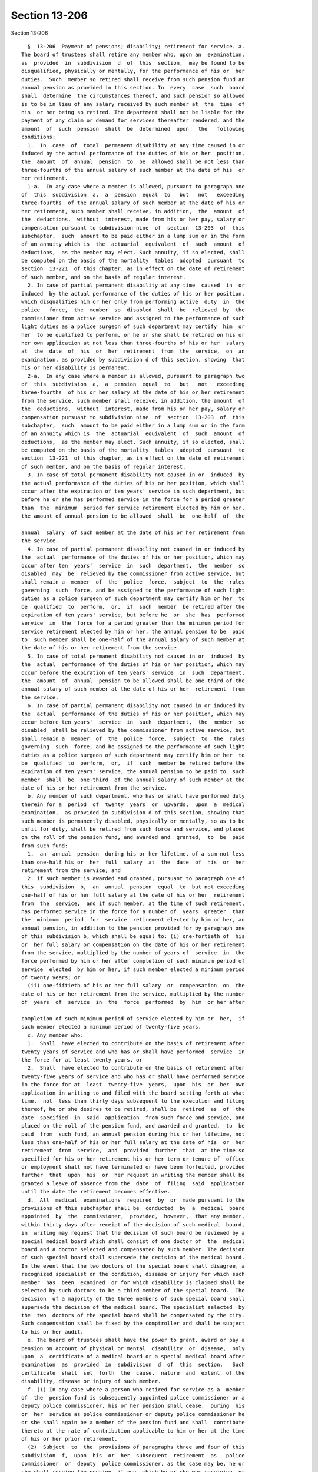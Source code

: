 Section 13-206
==============

Section 13-206 ::    
        
     
        §  13-206  Payment of pensions; disability; retirement for service. a.
      The board of trustees shall retire any member who, upon an  examination,
      as  provided  in  subdivision  d  of  this  section,  may be found to be
      disqualified, physically or mentally, for the performance of his or  her
      duties.  Such  member so retired shall receive from such pension fund an
      annual pension as provided in this section. In  every  case  such  board
      shall  determine  the circumstances thereof, and such pension so allowed
      is to be in lieu of any salary received by such member at  the  time  of
      his  or her being so retired. The department shall not be liable for the
      payment of any claim or demand for services thereafter rendered, and the
      amount  of  such  pension  shall  be  determined  upon   the   following
      conditions:
        1.  In  case  of  total  permanent disability at any time caused in or
      induced by the actual performance of the duties of his or her  position,
      the  amount  of  annual  pension  to  be  allowed shall be not less than
      three-fourths of the annual salary of such member at the date of his  or
      her retirement.
        1-a.  In any case where a member is allowed, pursuant to paragraph one
      of  this  subdivision  a,  a  pension  equal  to   but   not   exceeding
      three-fourths  of the annual salary of such member at the date of his or
      her retirement, such member shall receive, in addition,  the  amount  of
      the  deductions,  without  interest, made from his or her pay, salary or
      compensation pursuant to subdivision nine  of  section  13-203  of  this
      subchapter,  such  amount to be paid either in a lump sum or in the form
      of an annuity which is  the  actuarial  equivalent  of  such  amount  of
      deductions,  as the member may elect. Such annuity, if so elected, shall
      be computed on the basis of the mortality  tables  adopted  pursuant  to
      section  13-221  of this chapter, as in effect on the date of retirement
      of such member, and on the basis of regular interest.
        2. In case of partial permanent disability at any time  caused  in  or
      induced  by the actual performance of the duties of his or her position,
      which disqualifies him or her only from performing active  duty  in  the
      police   force,  the  member  so  disabled  shall  be  relieved  by  the
      commissioner from active service and assigned to the performance of such
      light duties as a police surgeon of such department may certify  him  or
      her  to be qualified to perform, or he or she shall be retired on his or
      her own application at not less than three-fourths of his or her  salary
      at  the  date  of  his  or  her  retirement  from  the  service,  on  an
      examination, as provided by subdivision d of this section, showing  that
      his or her disability is permanent.
        2-a.  In any case where a member is allowed, pursuant to paragraph two
      of  this  subdivision  a,  a  pension  equal  to   but   not   exceeding
      three-fourths  of his or her salary at the date of his or her retirement
      from the service, such member shall receive, in addition, the amount  of
      the  deductions,  without  interest, made from his or her pay, salary or
      compensation pursuant to subdivision nine  of  section  13-203  of  this
      subchapter,  such  amount to be paid either in a lump sum or in the form
      of an annuity which is  the  actuarial  equivalent  of  such  amount  of
      deductions,  as the member may elect. Such annuity, if so elected, shall
      be computed on the basis of the mortality  tables  adopted  pursuant  to
      section  13-221  of this chapter, as in effect on the date of retirement
      of such member, and on the basis of regular interest.
        3. In case of total permanent disability not caused in or  induced  by
      the actual performance of the duties of his or her position, which shall
      occur after the expiration of ten years' service in such department, but
      before he or she has performed service in the force for a period greater
      than  the  minimum  period for service retirement elected by him or her,
      the amount of annual pension to be allowed  shall  be  one-half  of  the
    
      annual  salary  of such member at the date of his or her retirement from
      the service.
        4. In case of partial permanent disability not caused in or induced by
      the  actual  performance of the duties of his or her position, which may
      occur after ten  years'  service  in  such  department,  the  member  so
      disabled  may  be  relieved by the commissioner from active service, but
      shall remain a  member  of  the  police  force,  subject  to  the  rules
      governing  such  force, and be assigned to the performance of such light
      duties as a police surgeon of such department may certify him or her  to
      be  qualified  to  perform,  or,  if  such  member  be retired after the
      expiration of ten years' service, but before he  or  she  has  performed
      service  in  the  force for a period greater than the minimum period for
      service retirement elected by him or her, the annual pension to be  paid
      to  such member shall be one-half of the annual salary of such member at
      the date of his or her retirement from the service.
        5. In case of total permanent disability not caused in or  induced  by
      the  actual  performance of the duties of his or her position, which may
      occur before the expiration of ten years' service  in  such  department,
      the  amount  of  annual  pension to be allowed shall be one-third of the
      annual salary of such member at the date of his or her  retirement  from
      the service.
        6. In case of partial permanent disability not caused in or induced by
      the  actual  performance of the duties of his or her position, which may
      occur before ten years'  service  in  such  department,  the  member  so
      disabled  shall be relieved by the commissioner from active service, but
      shall remain a  member  of  the  police  force,  subject  to  the  rules
      governing  such  force, and be assigned to the performance of such light
      duties as a police surgeon of such department may certify him or her  to
      be  qualified  to  perform,  or,  if  such  member be retired before the
      expiration of ten years' service, the annual pension to be paid to  such
      member  shall  be  one-third  of the annual salary of such member at the
      date of his or her retirement from the service.
        b. Any member of such department, who has or shall have performed duty
      therein for a  period  of  twenty  years  or  upwards,  upon  a  medical
      examination,  as provided in subdivision d of this section, showing that
      such member is permanently disabled, physically or mentally, so as to be
      unfit for duty, shall be retired from such force and service, and placed
      on the roll of the pension fund, and awarded and  granted,  to  be  paid
      from such fund:
        1.  an  annual  pension  during his or her lifetime, of a sum not less
      than one-half his or  her  full  salary  at  the  date  of  his  or  her
      retirement from the service; and
        2. if such member is awarded and granted, pursuant to paragraph one of
      this  subdivision  b,  an  annual  pension  equal  to  but not exceeding
      one-half of his or her full salary at the date of his or her  retirement
      from  the  service,  and if such member, at the time of such retirement,
      has performed service in the force for a number of  years  greater  than
      the  minimum  period  for  service  retirement elected by him or her, an
      annual pension, in addition to the pension provided for by paragraph one
      of this subdivision b, which shall be equal to: (i) one-fortieth of  his
      or  her full salary or compensation on the date of his or her retirement
      from the service, multiplied by the number of years of  service  in  the
      force performed by him or her after completion of such minimum period of
      service  elected  by him or her, if such member elected a minimum period
      of twenty years; or
        (ii) one-fiftieth of his or her full salary  or  compensation  on  the
      date of his or her retirement from the service, multiplied by the number
      of  years  of  service  in  the  force  performed  by  him  or her after
    
      completion of such minimum period of service elected by him or  her,  if
      such member elected a minimum period of twenty-five years.
        c. Any member who:
        1.  Shall  have elected to contribute on the basis of retirement after
      twenty years of service and who has or shall have performed  service  in
      the force for at least twenty years, or
        2.  Shall  have elected to contribute on the basis of retirement after
      twenty-five years of service and who has or shall have performed service
      in the force for at  least  twenty-five  years,  upon  his  or  her  own
      application in writing to and filed with the board setting forth at what
      time,  not  less than thirty days subsequent to the execution and filing
      thereof, he or she desires to be retired, shall be  retired  as  of  the
      date  specified  in  said  application  from such force and service, and
      placed on the roll of the pension fund, and awarded and granted,  to  be
      paid  from  such fund, an annual pension during his or her lifetime, not
      less than one-half of his or her full salary at the date of his  or  her
      retirement  from  service,  and  provided  further  that  at the time so
      specified for his or her retirement his or her term or tenure of  office
      or employment shall not have terminated or have been forfeited, provided
      further  that  upon  his  or  her request in writing the member shall be
      granted a leave of absence from the  date  of  filing  said  application
      until the date the retirement becomes effective.
        d.  All  medical  examinations  required  by  or  made pursuant to the
      provisions of this subchapter shall be  conducted  by  a  medical  board
      appointed  by  the  commissioner,  provided,  however,  that any member,
      within thirty days after receipt of the decision of such medical  board,
      in  writing may request that the decision of such board be reviewed by a
      special medical board which shall consist of one doctor of  the  medical
      board and a doctor selected and compensated by such member. The decision
      of such special board shall supersede the decision of the medical board.
      In the event that the two doctors of the special board shall disagree, a
      recognized specialist on the condition, disease or injury for which such
      member  has  been  examined  or for which disability is claimed shall be
      selected by such doctors to be a third member of the special board.  The
      decision  of a majority of the three members of such special board shall
      supersede the decision of the medical board. The specialist selected  by
      the  two  doctors of the special board shall be compensated by the city.
      Such compensation shall be fixed by the comptroller and shall be subject
      to his or her audit.
        e. The board of trustees shall have the power to grant, award or pay a
      pension on account of physical or mental  disability  or  disease,  only
      upon  a  certificate of a medical board or a special medical board after
      examination  as  provided  in  subdivision  d  of  this  section.   Such
      certificate  shall  set  forth  the  cause,  nature  and  extent  of the
      disability, disease or injury of such member.
        f. (1) In any case where a person who retired for service as a  member
      of  the  pension fund is subsequently appointed police commissioner or a
      deputy police commissioner, his or her pension shall cease.  During  his
      or  her  service as police commissioner or deputy police commissioner he
      or she shall again be a member of the pension fund and shall  contribute
      thereto at the rate of contribution applicable to him or her at the time
      of his or her prior retirement.
        (2)  Subject  to  the  provisions of paragraphs three and four of this
      subdivision  f,  upon  his  or  her  subsequent  retirement  as   police
      commissioner  or  deputy  police commissioner, as the case may be, he or
      she shall receive the pension, if any, which he or she was receiving  or
      entitled  to  receive  immediately  prior  to  his or her appointment as
      police commissioner or deputy police commissioner, and  in  addition,  a
    
      further  pension  of  one-sixtieth  of  his or her average annual salary
      earned  during  his  or  her  credited  service  after  restoration   to
      membership  pursuant  to paragraph one of this subdivision f, multiplied
      by  the  number  of  years  of  his  or her credited service during such
      restoration.
        (3) Subject to the provisions of paragraph four of this subdivision f,
      where any such retiree who is appointed police  commissioner  or  deputy
      police  commissioner  shall  have  earned at least three years of member
      credit for service during the  period  of  his  or  her  restoration  to
      membership  pursuant  to  paragraph one of this subdivision f, the total
      service credit to which he or she was entitled at the time of his or her
      earlier retirement may, at his or her election, again be credited to him
      or her and upon his or her subsequent retirement as police  commissioner
      or  deputy  police  commissioner, as the case may be, he or she shall be
      credited in addition with all service during such period of  restoration
      to membership.
        (4)  Such  total service credit to which he or she was entitled at the
      time of his or her earlier retirement shall be credited as  provided  in
      paragraph  three  of this subdivision f only in the event that he or she
      returns  to  the  pension  fund  with  regular  interest  the  actuarial
      equivalent  of  the  amount  of  the  amount  of  the  pension he or she
      received; provided, however, that in the event that such amount  is  not
      so  repaid,  the actuarial equivalent thereof shall be deducted from his
      or her subsequent pension.
        g. The granting of a pension on severance from service  for  fault  or
      delinquency  shall  not  be a matter of right, but such a pension may be
      granted in consideration  of  special  circumstances  by  the  board  of
      trustees  and a vote of at least two-thirds of the whole number of votes
      authorized to be cast by all the members of such board.
        h. The terms  "total  permanent  disability"  and  "partial  permanent
      disability"  as  used  in  this  section may be defined in the rules and
      regulations of the board of trustees.
        i. Except as otherwise  provided,  the  pensions  granted  under  this
      section  shall  be  for  the  life  of  the  pensioner, and shall not be
      revoked, repealed or diminished.
        j. Notwithstanding any other provision of this code, and  in  lieu  of
      any  lesser  amount otherwise provided, any member of the department who
      has or shall have performed duty  therein  for  a  period  of  at  least
      thirty-five  years may elect to be retired and placed on the roll of the
      pension fund, and awarded and granted, to be paid  from  such  fund,  an
      annual  pension during his or her lifetime, of a sum equal to his or her
      full salary at the date of his or her retirement from service.
    
    
    
    
    
    
    